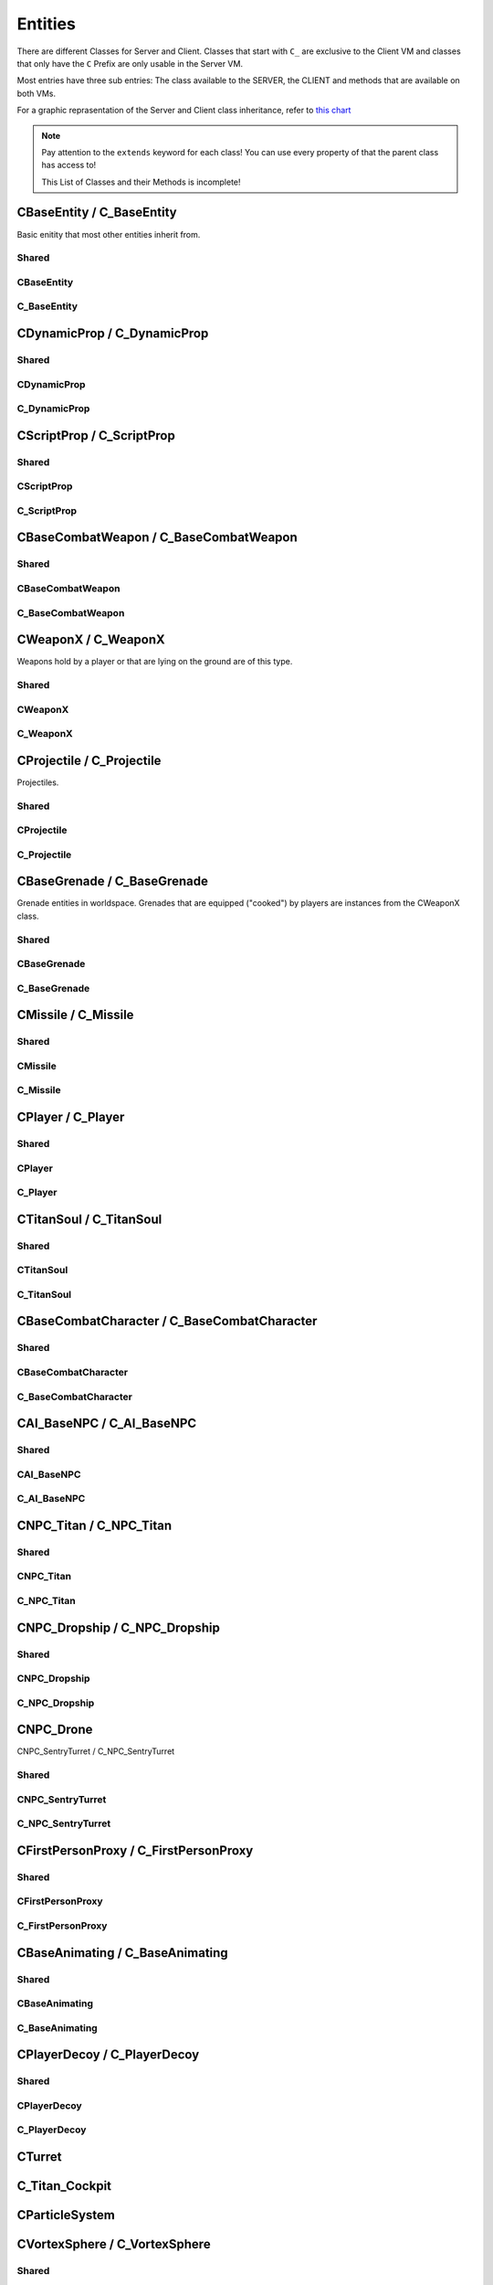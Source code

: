 Entities
========

There are different Classes for Server and Client. Classes that start with ``C_`` are exclusive to the Client VM and classes that only have the ``C`` Prefix are only usable in the Server VM.

Most entries have three sub entries: The class available to the SERVER, the CLIENT and methods that are available on both VMs.

For a graphic reprasentation of the Server and Client class inheritance, refer to `this chart <http://salzgrube.club/class_graph_dynamic.html>`_

.. note::

	Pay attention to the ``extends`` keyword for each class! You can use every property of that the parent class has access to!

	This List of Classes and their Methods is incomplete!


CBaseEntity / C_BaseEntity
--------------------------

Basic enitity that most other entities inherit from.

Shared
^^^^^^

.. cpp:class:: CBaseEntity / C_BaseEntity

	.. cpp:function:: void Hide()

	.. cpp:function:: void Destroy()

	.. cpp:function:: void Signal( string signal )

	.. cpp:function:: vector GetOrigin()

	.. cpp:function:: entity GetBossPlayer()

	.. cpp:function:: string GetClassName()

	.. cpp:function:: bool IsNPC()

	.. cpp:function:: bool IsTitan()

	.. cpp:function:: bool IsHuman()

	.. cpp:function:: bool IsPhaseShifted()

	.. cpp:function:: bool IsPlayer()

	.. cpp:function:: bool IsProjectile()

	.. cpp:function:: asset GetModelName()

	.. cpp:function:: void SetParent( entity parent, ..., string type = "" )

	.. cpp:function:: void SetValueForEffectNameKey( asset effect )

	.. cpp:function:: table CreateTableFromModelKeyValues()

	.. cpp:function:: void EndSignal( string signal )

	.. cpp:function:: int GetArmorType()

	.. cpp:function:: int GetMaxHealth()

	.. cpp:function:: bool HasGibModel()

	.. cpp:function:: bool HasKey( string key )

	.. cpp:function:: bool IsMarkedForDeletion()

	.. cpp:function:: bool IsMechanical()

	.. cpp:function:: void SetOrigin( vector position )

	.. cpp:function:: string GetTargetName()

	.. cpp:function:: int GetTeam()

	.. cpp:function:: vector GetAngles()

	.. cpp:function:: vector EyePosition()

	.. cpp:function:: var GetValueForKey( string key )

	.. cpp:function:: void WaitSignal( string signal )

	.. cpp:function:: vector GetVelocity()

	.. cpp:function:: void Kill_Deprecated_UseDestroyInstead()

		You should use Destroy instead. Both function do exactly the same.

	.. cpp:function:: vector GetBoundingMaxs()

	.. cpp:function:: vector GetBoundingMins()

	.. cpp:function:: vector SetAngles( vector angle)

	.. cpp:function:: void ClearParent( entity parent )

	.. cpp:function:: void SetValueForModelKey( asset model )

	.. cpp:function:: void Show()

	.. cpp:function:: bool IsInvulnerable()

	.. cpp:function:: entity GetParent()

	.. cpp:function:: vector GetWorldSpaceCenter()

	.. cpp:function:: int Highlight_GetCurrentContext()

	.. cpp:function:: float Highlight_GetCurrentInsideOpacity()

	.. cpp:function:: float Highlight_GetCurrentOutlineOpacity()

	.. cpp:function:: unknown Highlight_GetInheritHighlight()

	.. cpp:function:: int Highlight_GetInsideFunction( int contextID )

	.. cpp:function:: int Highlight_GetOutlineFunction( int contextID )

	.. cpp:function:: float Highlight_GetOutlineRadius()

	.. cpp:function:: unknown Highlight_GetParam( int contextID, int parameterNum )

	.. cpp:function:: int Highlight_GetState( int contextID )

	.. cpp:function:: void Highlight_HideInside( float duration )

	.. cpp:function:: void Highlight_HideOutline( float duration )

	.. cpp:function:: bool Highlight_IsAfterPostProcess( int contextID )

	.. cpp:function:: bool Highlight_IsEntityVisible( int contextID )

	.. cpp:function:: void Highlight_SetCurrentContext( int contextID )

	.. cpp:function:: void Highlight_SetFunctions( int contextID, int hightlightFillID, bool entityVisible, int colorMode, float radius, int highlightID, bool afterPostProcess)

	.. cpp:function:: void Highlight_SetParam( int contextID, int parameterID, vector highlightColor )

	.. cpp:function:: void Highlight_ShowInside( float duration )

	.. cpp:function:: void Highlight_ShowOutline( float duration )

	.. cpp:function:: int GetEntIndex()

	.. cpp:function:: entity GetOwner()

	.. cpp:function:: int GetShieldHealth()

	.. cpp:function:: int GetShieldHealthMax()

	.. cpp:function:: void SetScriptName( string name )

	.. cpp:function:: array<entity> GetLinkEntArray()

	.. cpp:function:: entity GetLinkEnt()

	.. cpp:function:: void Code_SetTeam( int team )

	.. cpp:function:: int GetHealth()

	.. cpp:function:: bool IsCloaked()

	.. cpp:function:: bool IsEntAlive()

	.. cpp:function:: bool IsValidInternal()

	.. cpp:function:: vector GetForwardVector()

	.. cpp:function:: vector GetRightVector()

	.. cpp:function:: vector GetUpVector()

	.. cpp:function:: void SetValueForKey( var key, var val )

	.. cpp:function:: entity constructor( unknown )

		Depends on the class.
		
		Returns a new instance of a class.
		
		You can invoke the constructor with brackets as well, for example like this: ``CBaseEntity()``

	.. cpp:function:: void SetDoDestroyCallback( bool doCallBack )

	.. cpp:function:: int GetLifeState()

	.. cpp:function:: void DisableDraw()

	.. cpp:function:: void EnableDraw()

	.. cpp:function:: void SetCanCloak( bool canCloak )

	.. cpp:function:: bool GetCritsPrevented()

	.. cpp:function:: bool IsHologram()

	.. cpp:function:: bool IsOnGround()

	.. cpp:function:: void SetModel( asset model )

	.. cpp:function:: void MarkAsNonMovingAttachment()

	.. cpp:function:: string GetScriptName()

	.. cpp:function:: vector EyeAngles()

	.. cpp:function:: bool IsBreakableGlass()

	.. cpp:function:: bool IsWorld()

	.. cpp:function:: void DispatchImpactEffects( entity ent, vector startPos, vector endPos, vector hitNormal, enitity prop, int propIndex, int damageType, int impactIndex, entity orig, int impactEffectFlags )

	.. cpp:function:: void IsPlayerDecoy()

	.. cpp:function:: void SetPassThroughDirection( float dir )

	.. cpp:function:: void SetPassThroughThickness( float thickness )

	.. cpp:function:: void SetTakeDamageType( int takeDamageType )

		``DAMAGE_NO``, ``DAMAGE_YES``, ``DAMAGE_EVENTS_ONLY``

	.. cpp:function:: void SetVelocity( vector vel )

	.. cpp:function:: void EnableRenderAlways()

	.. cpp:function:: entity GetParentAttachment()

	.. cpp:function:: void SetFadeDistance( int distance )

	.. cpp:function:: void Highlight_SetInheritHighlight( bool set )

	.. cpp:function:: void DisableRenderAlways()

	.. cpp:function:: void SetLocalOrigin( vector origin )

	.. cpp:function:: bool HasPusherRootParent()

	.. cpp:function:: void StopPhysics()

	.. cpp:function:: void SetPreventCrits( bool prevent )

	.. cpp:function:: void HighlightDisableForTeam( int team )

	.. cpp:function:: void HighlightEnableForTeam( int team )

	.. cpp:function:: void HighlightSetTeamBitField( int bitField )

	.. cpp:function:: void SetLocalAngles( vector angles )

	.. cpp:function:: void SetParentWithHitbox( entity parent, int hitGroup, bool unknown )

	.. cpp:function:: void RenderWithViewModels( bool renderWith )

	.. cpp:function:: void SetValueForTextureKey( asset texture )

	.. cpp:function:: asset GetValueForModelKey()

	.. cpp:function:: vector GetLocalAngles()

	.. cpp:function:: entity GetLinkParent()

	.. cpp:function:: bool GetNoTarget()

	.. cpp:function:: void SetForceVisibleInPhaseShift( bool visible )

	.. cpp:function:: table GetScriptScope()

CBaseEntity
^^^^^^^^^^^

.. cpp:class:: CBaseEntity

	.. cpp:function:: int SetHealth( int health )

	.. cpp:function:: int SetMaxHealth( int health )

	.. cpp:function:: void SetOwner( entity owner )

	.. cpp:function:: entity GetSpawner()

	.. cpp:function:: void Die()

	.. cpp:function:: bool NotSolid()

	.. cpp:function:: void MoveTo( vector pos, float moveTime, int unknown1, int unknown2 )

	.. cpp:function:: void RotateTo( vector pos, float moveTime, int unknown1, int unknown2 )

	.. cpp:function:: void ClearInvulnerable()

	.. cpp:function:: void SetInvulnerable()

	.. cpp:function:: void SetNextThinkNow()

	.. cpp:function:: void SetNoTarget( bool noTarget )

	.. cpp:function:: void SetNoTargetSmartAmmo( bool noTarget )

	.. cpp:function:: void Minimap_SetClampToEdge( bool clamp )

	.. cpp:function:: void Minimap_SetCustomState( int state )

	.. cpp:function:: void Minimap_SetZOrder( int order )

	.. cpp:function:: void Minimap_SetAlignUpright( bool align )

	.. cpp:function:: void Minimap_SetObjectScale( float scale )

	.. cpp:function:: void SetShieldHealth( int )

	.. cpp:function:: void SetShieldHealthMax( int )

	.. cpp:function:: int GetEncodedEHandle()

	.. cpp:function:: void SetUsable( bool usable )

	.. cpp:function:: void SetUsableRadius( float distance )

	.. cpp:function:: void Solid()

	.. cpp:function:: void Fire( string unknown, string unknown1 = "", int duration )

	.. cpp:function:: void SetUsableByGroup( string group )

	.. cpp:function:: void DisableHibernation()

	.. cpp:function:: void SetSize( float width, float height )

	.. cpp:function:: void SetCloakFlicker( float intensity, float duration )

	.. cpp:function:: void TakeDamage( int damageAmount, entity attacker_1, entity attacker_2, table { int scriptType, int damageType, int damageSourceId, vector origin, vector force } )

	.. cpp:function:: vector GetCenter()

	.. cpp:function:: void TraceAttackToTriggers( int damageAmount, entity attacker_1, entity attacker_2, table { int scriptType, int damageType, int damageSourceId, vector force }, vector startPos, vector endPos, vector direction )

	.. cpp:function:: void SetBlocksRadiusDamage( bool blocks )

	.. cpp:function:: void SetDamageNotifications( bool getNotifs )

	.. cpp:function:: entity NextMovePeer()

	.. cpp:function:: void SetNameVisibleToEnemy( bool visible )

	.. cpp:function:: void SetNameVisibleToFriendly( bool visible )

	.. cpp:function:: void SetNameVisibleToOwner( bool visible )

	.. cpp:function:: entity FirstMoveChild()

	.. cpp:function:: entity GetRootMoveParent()

	.. cpp:function:: void RemoveFromSpatialPartition()

	.. cpp:function:: void SetUsePrompts( string pc_prompt, string console_prompt)

	.. cpp:function:: void SetAngularVelocity( float x, float y, float z )

	.. cpp:function:: void MakeInvisible()

	.. cpp:function:: void MakeVisible()

	.. cpp:function:: entity GetGroundEntity()

	.. cpp:function:: vector GetGroundRelativePos()

	.. cpp:function:: int GetPhysicsSolidMask()

	.. cpp:function:: void SetBossPlayer( entity boss )

	.. cpp:function:: void EnableAttackableByAI( int ai_priority_no_threat, int unknown, int ai_ap_flag )

	.. cpp:function:: void SetDeathNotifications( bool notifs )

	.. cpp:function:: void SetTitle( string title )

	.. cpp:function:: void LinkToEnt( entity ent )

	.. cpp:function:: void SetAbsAngles( vector angles )

	.. cpp:function:: void SetAbsOrigin( void origin )

	.. cpp:function:: void UnsetUsable()

	.. cpp:function:: void Minimap_AlwaysShow( int team, entity ent )

	.. cpp:function:: void RoundOriginAndAnglesToNearestNetworkValue()

	.. cpp:function:: void ConnectOutput( string event, void functionref( entity self, entity activator, entity caller, var value ) )

	.. cpp:function:: void ClearBossPlayer()

	.. cpp:function:: void SetUsableValue( int val )

	.. cpp:function:: void Minimap_DisplayDefault( int team, entity ent )

	.. cpp:function:: void FireNow( string s )

		``s`` is either ``"Enable"`` or ``Disable``

C_BaseEntity
^^^^^^^^^^^^

.. cpp:class:: C_BaseEntity

	.. cpp:function:: string GetSignifierName()

	.. cpp:function:: string GetBossPlayerName()

	.. cpp:function:: void ForceShadowVisible( bool visible )

	.. cpp:function:: void clKill()

	.. cpp:function:: float Highlight_GetNearFadeDist()

	.. cpp:function:: void Highlight_ResetFlags()

	.. cpp:function:: void Highlight_SetFadeInTime( float time )

	.. cpp:function:: void Highlight_SetFadeOutTime( float time )

	.. cpp:function:: void Highlight_SetFarFadeDist( float dist )

	.. cpp:function:: void Highlight_SetFlag( int highlightFlag, bool enable )

	.. cpp:function:: void Highlight_SetLifeTime( float time )

	.. cpp:function:: void Highlight_SetNearFadeDist( float dist )

	.. cpp:function:: void Highlight_SetVisibilityType( int type )

	.. cpp:function:: void Highlight_StartOn()

		Starts the highlight

	.. cpp:function:: void DisableRenderWithViewModelsNoZoom()

	.. cpp:function:: void EnableRenderWithCockpit()

	.. cpp:function:: void EnableRenderWithHud()

	.. cpp:function:: void SetAttachOffsetAngles( vector angles )

	.. cpp:function:: void SetAttachOffsetOrigin( vector origin )

	.. cpp:function:: void SetVisibleForLocalPlayer( int visible )

	.. cpp:function:: void InitHudElem( var key )

	.. cpp:function:: string GetTitleForUI()

	.. cpp:function:: float GetCloakFadeFactor()

	.. cpp:function:: int Dev_GetEncodedEHandle()

	.. cpp:function:: int Minimap_GetCustomState()

	.. cpp:function:: int Minimap_GetZOrder()

	.. cpp:function:: void DoDeathCallback( bool doCallback )

	.. cpp:function:: void EnableHealthChangedCallback()

	.. cpp:function:: void HideHUD()

	.. cpp:function:: void ShowHUD()

	.. cpp:function:: bool IsHUDVisible()

CDynamicProp / C_DynamicProp
----------------------------

Shared
^^^^^^

.. cpp:class:: CDynamicProp / C_DynamicProp : extends CBaseAnimating / C_BaseAnimating

CDynamicProp
^^^^^^^^^^^^

.. cpp:class:: CDynamicProp : extends CBaseAnimating

	.. cpp:function:: void SetFullBodygroup( int group )

C_DynamicProp
^^^^^^^^^^^^^

.. cpp:class:: C_DynamicProp : extends C_BaseAnimating

CScriptProp / C_ScriptProp
-----------

Shared
^^^^^^

.. cpp:class:: CScriptProp / C_ScriptProp : extends CDynamicProp / C_DynamicProp

	.. cpp:function:: unknown SetSmartAmmoLockType( unknown )

	.. cpp:function:: unknown GetScriptPropFlags( unknown )

CScriptProp
^^^^^^^^^^^

.. cpp:class:: CScriptProp : extends CDynamicProp

	.. cpp:function:: unknown SetFootstepType( unknown )

	.. cpp:function:: unknown SetArmorType( unknown )

	.. cpp:function:: unknown SetScriptPropFlags( unknown )


C_ScriptProp
^^^^^^^^^^^^

CBaseCombatWeapon / C_BaseCombatWeapon
--------------------------------------

Shared
^^^^^^

.. cpp:class:: CBaseCombatWeapon / C_BaseCombatWeapon : extends CBaseAnimating / C_BaseAnimating

	.. cpp:function:: string GetWeaponDescription()

CBaseCombatWeapon
^^^^^^^^^^^^^^^^^

.. cpp:class:: CBaseCombatWeapon : extends CBaseAnimating

C_BaseCombatWeapon
^^^^^^^^^^^^^^^^^^

.. cpp:function:: C_BaseCombatWeapon : extends C_BaseAnimating

CWeaponX / C_WeaponX
--------------------

Weapons hold by a player or that are lying on the ground are of this type.

Shared
^^^^^^

.. cpp:class:: CWeaponX / C_WeaponX : extends CBaseCombatWeapon / C_BaseCombatWeapon

	.. cpp:function:: entity GetWeaponOwner()

	.. cpp:function:: bool GetAllowHeadShots()

	.. cpp:function:: float GetMaxDamageFarDist()

	.. cpp:function:: bool GetWeaponSettingBool( int setting )

	.. cpp:function:: float GetWeaponSettingFloat( int setting )

	.. cpp:function:: int GetWeaponSettingInt( int setting )

	.. cpp:function:: vector GetAttackDirection()

	.. cpp:function:: vector GetAttackPosition()

	.. cpp:function:: int GetWeaponPrimaryAmmoCount()

	.. cpp:function:: int GetWeaponPrimaryClipCount()

	.. cpp:function:: int GetWeaponPrimaryClipCountMax()

	.. cpp:function:: bool IsChargeWeapon()

	.. cpp:function:: void SetNextAttackAllowedTime( float time )

		You need to set a game time as time.

	.. cpp:function:: void SetWeaponChargeFractionForced( float frac )

	.. cpp:function:: void SetWeaponPrimaryClipCount( int )

	.. cpp:function:: string GetWeaponClassName()

	.. cpp:function:: var GetWeaponInfoFileKeyField( string key )

	.. cpp:function:: float GetCoreDuration()

	.. cpp:function:: int GetWeaponType()

	.. cpp:function:: array<string> GetMods()

	.. cpp:function:: bool IsWeaponOffhand()

	.. cpp:function:: float GetWeaponChargeFraction()

	.. cpp:function:: float GetWeaponChargeTime()

	.. cpp:function:: bool HasMod( string mod )

	.. cpp:function:: int GetWeaponCurrentEnergyCost()

	.. cpp:function:: bool GetMeleeCanHitHumanSized()

	.. cpp:function:: bool GetMeleeCanHitTitans()

	.. cpp:function:: void DoMeleeHitConfirmation( float severityScale )

	.. cpp:function:: void EmitWeaponNpcSound_DontUpdateLastFiredTime( int volume, float time )

	.. cpp:function:: int GetDamageAmountForArmorType( int armor )

	.. cpp:function:: float GetMeleeAttackRange()

	.. cpp:function:: float GetMeleeLungeTargetRange()

	.. cpp:function:: void SetMods( array<string> mods )

	.. cpp:function:: void EmitWeaponNpcSound( int volume, float duration )

	.. cpp:function:: int GetWeaponDamageFlags()

	.. cpp:function:: bool SmartAmmo_IsEnabled( unknown )

	.. cpp:function:: int SmartAmmo_GetNumTrackersOnEntity( entity target )

	.. cpp:function:: array<entity> SmartAmmo_GetTrackedEntities()

	.. cpp:function:: bool SmartAmmo_IsVisibleTarget( entity trackedEnt )

	.. cpp:function:: string GetWeaponClass()

	.. cpp:function:: void SetWeaponSkin( int skin )

	.. cpp:function:: entity FireWeaponGrenade( vector attackPos, vector throwVelocity, vector angularVelocity, float fuseTime, int contactDamageType, int explosionDamageType, bool isPredicted, bool isLagCompensated, bool bounce? )

	.. cpp:function:: int GetScriptFlags0()

	.. cpp:function:: bool ShouldPredictProjectiles()

	.. cpp:function:: float GetScriptTime0()

	.. cpp:function:: void SetScriptTime0( float gameTime )

		``gameTime`` needs to be game time. The current game time can be retrieved with ``Time()``

	.. cpp:function:: bool IsReloading()

	.. cpp:function:: void SetForcedADS()

	.. cpp:function:: void EmitWeaponSound_1p3p(string sound1P, string sound3P)

	.. cpp:function:: int GetChargeAnimIndex()

	.. cpp:function:: void PlayWeaponEffectNoCull(asset effect1P, asset effect3P, string tagName)

	.. cpp:function:: void RegenerateAmmoReset()

	.. cpp:function:: void SetChargeAnimIndex( int index )

	.. cpp:function:: void SetWeaponPrimaryAmmoCount( int count )

	.. cpp:function:: void StopWeaponEffect(asset effect1P, asset effect3P)

	.. cpp:function:: void ClearForcedADS()

	.. cpp:function:: int GetReloadMilestoneIndex()

		Reload progress. Reloading continues from there.

	.. cpp:function:: int GetAmmoPerShot()

	.. cpp:function:: bool IsBurstFireInProgress()

	.. cpp:function:: void PlayWeaponEffect(asset effect1P, asset effect3P, string tagName)

	.. cpp:function:: void StopWeaponSound(string sound)

	.. cpp:function:: float GetSustainedDischargeDuration()

	.. cpp:function:: void SetSustainedDischargeFractionForced(float frac)

	.. cpp:function:: entity FireWeaponMissile(vector origin, vector dir, float missileSpeed, int contactDamageType, int explosionDamageType, bool doPopup, bool predict)

	.. cpp:function:: int GetBurstFireShotsPending()

	.. cpp:function:: bool AllowUse()

	.. cpp:function:: void RemoveMod( string mod )

	.. cpp:function:: array<table> SmartAmmo_GetTargets()

	.. cpp:function:: void SmartAmmo_TrackEntity(entity hitEnt, LMG_SMART_AMMO_TRACKER_TIME)

	.. cpp:function:: void EmitWeaponSound( string sound )

	.. cpp:function:: float GetWeaponChargeLevel()

	.. cpp:function:: void SetWeaponBurstFireCount(int amount)

	.. cpp:function:: int GetCurrentAltFireIndex()

	.. cpp:function:: void ForceRelease()

	.. cpp:function:: float SetWeaponChargeFraction()

	.. cpp:function:: int GetProjectilesPerShot()

	.. cpp:function:: entity FireWeaponBolt(vector origin, vector dir, float projectileSpeed, int contactDamageType, int explosionDamageType, bool predict, int index)

	.. cpp:function:: bool IsWeaponInAds()

	.. cpp:function:: void ResetWeaponToDefaultEnergyCost()

	.. cpp:function:: void SetWeaponEnergyCost( int cost )

	.. cpp:function::  entity FireWeaponBullet( vector origin, vector dir, int numBullets, damageType )

	.. cpp:function:: bool IsWeaponAdsButtonPressed()

	.. cpp:function:: float GetWeaponChargeLevelMax()

	.. cpp:function:: bool IsReadyToFire()

	.. cpp:function:: void SetAttackKickRollScale(float scale)

	.. cpp:function:: int GetShotCount()

	.. cpp:function:: void AddMod( string mod )

	.. cpp:function:: void FireWeaponBullet_Special(vector origin, vector direction, int numShots, int damageType, bool noAntilag, bool noSpread, bool onlyDamageEntitiesOnce, bool unknownPurpose, bool noTracers, bool activeShot, bool doTraceBrushOnly)

	.. cpp:function:: string GetWeaponSettingString( string setting )

	.. cpp:function:: void SmartAmmo_UntrackEntity(entity target)

	.. cpp:function:: string GetSmartAmmoWeaponType()

		Check if weaponType is valid: ``Assert( weaponType in VALID_WEAPON_TYPES )``

	.. cpp:function:: int GetWeaponBurstFireCount()

	.. cpp:function:: void SmartAmmo_Clear( bool unknown_purpose1, bool clearPartialLocks )

	.. cpp:function:: vector SmartAmmo_GetFirePosition(entity target, int burstIndex)

	.. cpp:function:: array<entity> SmartAmmo_GetStoredTargets()

	.. cpp:function:: void SmartAmmo_StoreTargets()

	.. cpp:function:: bool IsSustainedDischargeWeapon()

	.. cpp:function:: int GetDamageSourceID()

	.. cpp:function:: float GetGrenadeFuseTime()

		Note that fuse time of 0 means the grenade won't explode on its own, instead it depends on OnProjectileCollision() functions to be defined and explode there.

	.. cpp:function:: void SetWeaponPrimaryClipCountAbsolute(int clipsize)

	.. cpp:function:: entity GetWeaponUtilityEntity()

	.. cpp:function:: bool IsForceRelease()

	.. cpp:function:: bool IsWeaponRegenDraining()

	.. cpp:function:: void SetWeaponPrimaryClipCountNoRegenReset(int clipsize)

CWeaponX
^^^^^^^^

.. cpp:class:: CWeaponX : extends CBaseCombatWeapon

	.. cpp:function:: void SetWeaponUtilityEntity( entity ent )

	.. cpp:function:: void ForceDryfireEvent()

	.. cpp:function:: void PlayWeaponEffectOnOwner( asset effect, int bodypart )

	.. cpp:function:: void ForceReleaseFromServer()

		Will eventually result in ``Grenade_OnWeaponToss_()`` or equivalent function

	.. cpp:function:: bool IsForceReleaseFromServer()

C_WeaponX
^^^^^^^^^

.. cpp:class:: C_WeaponX : extends C_BaseCombatWeapon

	.. cpp:function:: void PlayWeaponEffectReturnViewEffectHandle( asset fpEffect, asset unknown_purpose, string tag )

	.. cpp:function:: void SetViewmodelAmmoModelIndex( int index )

		``index`` may be the number of rounds in the clip etc.

CProjectile / C_Projectile
--------------------------

Projectiles.

Shared
^^^^^^

.. cpp:class:: CProjectile / C_Projectile : extends CDynamicProp / C_DynamicProp

	.. cpp:function:: bool GetProjectileWeaponSettingBool( string setting )

	.. cpp:function:: float GetProjectileWeaponSettingFloat( string setting )

	.. cpp:function:: int GetProjectileWeaponSettingInt( string setting )

	.. cpp:function:: string ProjectileGetWeaponClassName()

	.. cpp:function:: void SetImpactEffectTable( string fxTableHandle )

	.. cpp:function:: array<string> ProjectileGetMods()

	.. cpp:function:: void SetProjectilTrailEffectIndex( int index )

	.. cpp:function:: void SetProjectileLifetime( float lifetime )

	.. cpp:function:: string ProjectileGetWeaponInfoFileKeyField( string key )

	.. cpp:function:: void SetReducedEffects()

	.. cpp:function:: asset GetProjectileWeaponSettingAsset( string setting )

	.. cpp:function:: void SetVortexRefired( bool refired )

		Tells the code that the projectile was refired from the vortex so that it uses "projectile_vortex_vscript"

	.. cpp:function:: float GetProjectileCreationTime()

	.. cpp:function:: asset ProjectileGetWeaponInfoFileKeyFieldAsset( string key )

CProjectile
^^^^^^^^^^^

.. cpp:class:: CProjectile : extends CDynamicProp

	.. cpp:function:: int ProjectileGetDamageSourceID()

	.. cpp:function:: void ProjectileSetDamageSourceID( int id )

	.. cpp:function:: void SetWeaponClassName( string name )

	.. cpp:function:: void SetProjectileImpactDamageOverride( int flag )

C_Projectile
^^^^^^^^^^^^

.. cpp:class:: C_Projectile : extends C_DynamicProp

CBaseGrenade / C_BaseGrenade
----------------------------

Grenade entities in worldspace. Grenades that are equipped ("cooked") by players are instances from the CWeaponX class.

Shared
^^^^^^

.. cpp:class:: CBaseGrenade / C_BaseGrenade : extends CProjectile / C_Projectile

	.. cpp:function:: float GetDamageRadius()

	.. cpp:function:: float GetExplosionRadius()

	.. cpp:function:: void GrenadeExplode( vector normal )

	.. cpp:function:: entity GetThrower()

	.. cpp:function:: bool GrenadeHasIgnited()

	.. cpp:function:: void GrenadeIgnite()

	.. cpp:function:: void SetDoesExplode( bool explodes )

	.. cpp:function:: void InitMagnetic( float force, string attractKey )

	.. cpp:function:: void ExplodeForCollisionCallback( vector normal )

	.. cpp:function:: void MarkAsAttached()

CBaseGrenade
^^^^^^^^^^^^

.. cpp:class:: CBaseGrenade : extends CProjectile

	.. cpp:function:: void SetGrenadeTimer( float fuseTime )

	.. cpp:function:: void SetGrenadeIgnitionDuration( float fuseTime )

C_BaseGrenade
^^^^^^^^^^^^^

.. cpp:class:: C_BaseGrenade : extends C_Projectile

CMissile / C_Missile
--------------------

Shared
^^^^^^

.. cpp:class:: CMissile / C_Missile : extends CProjectile / C_Projectile

	.. cpp:function:: void MissileExplode()

	.. cpp:function:: void InitMissileForRandomDriftFromWeaponSettings( vector pos, vector dir )

	.. cpp:function:: void SetHomingSpeeds( int speed, int speed_for_dodging_player )

	.. cpp:function:: void SetMissileTarget( enity target, vector offset )

	.. cpp:function:: void SetMissileTargetPosition( vector pos )

	.. cpp:function:: void InitMissileSpiral( vector pos, vector dir, int missileNumber, bool slowAndExpand, bool consistentSpacing )

		If both ``slowAndExpand`` and ``consistentSpacing`` are true, rockets fly faster instead of normal ``slowAndExpand`` behavior.

	.. cpp:function:: void SetSpeed( float speed )

	.. cpp:function:: entity GetMissileTarget()

	.. cpp:function:: void InitMissileExpandContract( vector outward, vector inward, float launchOutTime, float launchInLerpTime, float launchInTime, float launchStraightLerpTime, vector missileEndPos, bool applyRandSpread )

	.. cpp:function:: void InitMissileForRandomDrift( vector pos, vector dir )

CMissile
^^^^^^^^

.. cpp:class:: CMissile : extends CProjectile

C_Missile
^^^^^^^^^

.. cpp:class:: C_Missile : extends C_Projectile



CPlayer / C_Player
------------------

Shared
^^^^^^

.. cpp:class:: CPlayer / C_Player : extends CBaseCombatCharacter / C_BaseCombatCharacter

	.. cpp:function:: int GetGen()

	.. cpp:function:: entity GetFirstPersonProxy()

	.. cpp:function:: string GetPlayerClass()

	.. cpp:function:: void Lunge_ClearTarget()

	.. cpp:function:: bool Lunge_IsActive()

	.. cpp:function:: bool GetForcedDialogueOnly()

	.. cpp:function:: float GetLastPingTime()

	.. cpp:function:: int GetNumPingsAvailable()

	.. cpp:function:: int GetPingGroupAccumulator()

	.. cpp:function:: float GetPingGroupStartTime()

	.. cpp:function:: void SetLastPingTime( float time) 

	.. cpp:function:: void SetNumPingsAvailable( int num )

	.. cpp:function:: void SetNumPingsUsed( int num )

	.. cpp:function:: void SetPingGroupAccumulator( int acc )

	.. cpp:function:: void SetPingGroupStartTime( float gametime )

	.. cpp:function:: string GetPlayerName()

	.. cpp:function:: int GetPlayerGameStat( int PGS )

		returns the score of the player in the provided category. some categories are: PGS_KILLS, PGS_DEATHS, PGS_SCORE etc.

	.. cpp:function:: entity GetPetTitan()

	.. cpp:function:: bool GetTitanDisembarkEnabled()

	.. cpp:function:: bool GetTitanEmbarkEnabled()

	.. cpp:function:: bool IsBot()

	.. cpp:function:: void SetTitanDisembarkEnabled( bool enabled )

	.. cpp:function:: void SetTitanEmbarkEnabled( bool enabled )

	.. cpp:function:: string GetPlayerSettings()

	.. cpp:function:: int GetActiveBurnCardIndex()

		Selected burn card

	.. cpp:function:: int Code_GetActiveBurnCardIndex()

		Use ``GetActiveBurnCardIndex`` instead

	.. cpp:function:: string GetPlayerSettingsField( string field )

	.. cpp:function:: int GetCinematicEventFlags()

	.. cpp:function:: entity GetObserverTarget()

	.. cpp:function:: vector GetViewRight()

	.. cpp:function:: vector GetViewVector()

	.. cpp:function:: vector GetViewForward()

	.. cpp:function:: vector GetViewUp()

	.. cpp:function:: int GetPersistentVarAsInt( string key )

	.. cpp:function:: entity GetViewModelEntity()

	.. cpp:function:: int GetOutOfBoundsDeadTime()

	.. cpp:function:: int GetLevel()

	.. cpp:function:: entity GetTitanSoulBeingRodeoed()

	.. cpp:function:: int GetXP()

	.. cpp:function:: vector CameraAngles()

	.. cpp:function:: float GetObjectiveEndTime()

	.. cpp:function:: entity GetObjectiveEntity()

	.. cpp:function:: int GetObjectiveIndex()

	.. cpp:function:: enitity GetPredictedFirstPersonProxy()

	.. cpp:function:: int GetPetTitanMode()

	.. cpp:function:: bool IsWallHanging()

	.. cpp:function:: float GetNextTitanRespawnAvailable()

	.. cpp:function:: var GetPersistentVar( string key )

	.. cpp:function:: bool HasBadReputation()

	.. cpp:function:: int GetObserverMode()

	.. cpp:function:: float GetPlayerModHealth()

	.. cpp:function:: bool IsInputCommandHeld( int flag )

	.. cpp:function:: int GetPlayerNetInt( string state )

	.. cpp:function:: float GetPlayerNetFloat( string state )

	.. cpp:function:: entity GetHardpointEntity()

	.. cpp:function:: bool GetPlayerNetBool( string key )

	.. cpp:function:: bool IsCrouched()

	.. cpp:function:: void IsTraversing()

	.. cpp:function:: void IsWallRunning()

	.. cpp:function:: vector Lunge_GetStartPositionOffset()

	.. cpp:function:: void Lunge_SetTargetEntity( entity target, bool unknown_purpose )

	.. cpp:function:: int PlayerMelee_GetState()

	.. cpp:function:: bool PlayerMelee_IsAttackActive()

	.. cpp:function:: void PlayerMelee_SetState( int state )

	.. cpp:function:: void Lunge_EnableFlying()

	.. cpp:function:: vector Lunge_GetEndPositionOffset()

	.. cpp:function:: bool Lunge_IsGroundExecute()

	.. cpp:function:: bool Lunge_IsLungingToEntity()

	.. cpp:function:: void Lunge_LockPitch( bool lock )

	.. cpp:function:: void Lunge_SetEndPositionOffset( vector offset )

	.. cpp:function:: void Lunge_SetTargetPosition( vector pos )

	.. cpp:function:: void PlayerMelee_EndAttack()

	.. cpp:function:: entity PlayerMelee_GetAttackHitEntity()

	.. cpp:function:: void PlayerMelee_SetAttackHitEntity( entity ent )

	.. cpp:function:: void PlayerMelee_SetAttackRecoveryShouldBeQuick( bool beQuick )

	.. cpp:function:: void PlayerMelee_StartAttack( int attackState )

	.. cpp:function:: void SetSelectedOffhandToMelee()

	.. cpp:function:: void Weapon_StartCustomActivity( string animation, bool unknown_purpose )

	.. cpp:function:: float GetPlayerNetTime( string key )

	.. cpp:function:: vector CameraPosition()

	.. cpp:function:: entity GetPlayerNetEnt( string key )

	.. cpp:function:: bool IsStanding()

	.. cpp:function:: bool HasPassive( int passive )

	.. cpp:function:: void Lunge_SetSmoothTime( float time )

	.. cpp:function:: float SmartAmmo_GetHighestLockOnMeFraction()

	.. cpp:function:: array<entity> SmartAmmo_GetHighestLocksOnMeEntities()

	.. cpp:function:: float SmartAmmo_GetPreviousHighestLockOnMeFraction()

	.. cpp:function:: void Grapple( vector direction )

	.. cpp:function:: bool MayGrapple()

	.. cpp:function:: int GetSuitGrapplePower()

	.. cpp:function:: bool IsZiplining()

	.. cpp:function:: array<string> GetPlayerSettingsMods()

	.. cpp:function:: void ClearMeleeDisabled()

	.. cpp:function:: void SetMeleeDisabled()

	.. cpp:function:: void RumbleEffect( int x, int y, int z )

	.. cpp:function:: float GetInputAxisForward()

		Y Axis

	.. cpp:function:: float GetInputAxisRight()

		X Axis

	.. cpp:function:: int GetDodgePower()

	.. cpp:function:: void HolsterWeapon()

	.. cpp:function:: void DeployWeapon()

		May not work with ``DeployAndEnableWeapons()`` and ``HolsterAndDisableWeapons()``

	.. cpp:function:: float GetZoomFrac()

	.. cpp:function:: entity GetRemoteTurret()


CPlayer
^^^^^^^

.. cpp:class:: CPlayer : extends CBaseCombatCharacter

	.. cpp:function:: void CockpitStartDisembark()

	.. cpp:function:: void NotifyDidDamage( entity damagedEnt, int hitbox, vector damagePosition, int customDamageType, float damage, int damageFlags, int hitGroup, enitity weapon, float distanceFromAttackOrigin )

	.. cpp:function:: void Server_SetDodgePower( float dodgePower )

	.. cpp:function:: void SetDodgePowerDelayScale( float delay )

	.. cpp:function:: void SetPowerRegenRateScale( float scale )

	.. cpp:function:: void SetPersistentVar( string key, var val )

	.. cpp:function:: void ForceStand()

	.. cpp:function:: void SetPlayerNetBool( string key, bool val )

	.. cpp:function:: void UnforceStand()

	.. cpp:function:: void Anim_StopGesture( int gesture )

	.. cpp:function:: void PlayerCone_Disable()

	.. cpp:function:: void PlayerCone_FromAnim()

	.. cpp:function:: void PlayerCone_SetLerpTime( float time )

	.. cpp:function:: void PlayerCone_SetMaxPitch( int maxPitch )

	.. cpp:function:: void PlayerCone_SetMaxYaw( int maxYaw )

	.. cpp:function:: void PlayerCone_SetMinPitch( int min )

	.. cpp:function:: void PlayerCone_SetMinYaw( int min )

	.. cpp:function:: entity CreateAnimatedPlayerDecoy( string decoyType )

		Decoy Types: ``pt_mp_execution_attacker_hologram_01``, ``pt_mp_execution_attacker_hologram_02``, ``pt_mp_execution_attacker_hologram_03``

	.. cpp:function:: void StopObserverMode()

	.. cpp:function:: void CockpitStartEject()

	.. cpp:function:: void FreezeControlsOnServer()

	.. cpp:function:: void UnfreezeControlsOnServer()

	.. cpp:function:: void CockpitStartBoot()

	.. cpp:function:: void SetStaggering()

	.. cpp:function:: void ForceCrouch()

	.. cpp:function:: void UnforceCrouch()

	.. cpp:function:: bool IsNoclipping()

	.. cpp:function:: void SetCinematicEventFlags( int flag )

	.. cpp:function:: void SetSyncedEntity( entity synced )

	.. cpp:function:: void SnapEyeAngles( vector angles )

	.. cpp:function:: void SnapFeetToEyes()

	.. cpp:function:: void TouchGround()

		Allows the player to double jump again.

	.. cpp:function:: void ViewOffsetEntity_Clear()

	.. cpp:function:: entity CreatePlayerDecoy( float stickPercentToRun )

	.. cpp:function:: void SetPlayerSettingsWithMods( string settings, array<string> newMods )

	.. cpp:function:: void Server_TurnOffhandWeaponsDisabledOff()

	.. cpp:function:: void Server_TurnOffhandWeaponsDisabledOn()

	.. cpp:function:: void SetPlayerNetInt( string key, int val )

	.. cpp:function:: void Anim_PlayGesture( string anim3p, float unknown_purpose, float unknown_purpose1, float unknown_purpose2 )

	.. cpp:function:: void Server_TurnDodgeDisabledOff()

	.. cpp:function:: void Server_TurnDodgeDisabledOn()

	.. cpp:function:: void SetGroundFrictionScale( int scale )

	.. cpp:function:: void PlayerCone_SetSpecific( vector viewAngles )

	.. cpp:function:: void SetSuitGrapplePower( float power )

	.. cpp:function:: void GiveExtraWeaponMod( string mod )

C_Player
^^^^^^^^

.. cpp:class:: C_Player : extends C_BaseCombatCharacter

	.. cpp:function:: void ClientCommand( string command )

	.. cpp:function:: entity GetCockpit()

	.. cpp:function:: string GetBodyType()

	.. cpp:function:: float GetAdsFraction()

	.. cpp:function:: bool IsInThirdPersonReplay()

	.. cpp:function:: float GetHotDropImpactTime( entity titan = this.titan, string animation = HOTDROP_TURBO_ANIM )

		If called without paramets returns time for the player's titan drop.

	.. cpp:function:: string GetPlayerNameWithClanTag()

	.. cpp:function:: bool HasMic()

	.. cpp:function:: bool InPartyChat()

	.. cpp:function:: bool IsMuted()

	.. cpp:function:: bool IsPartyLeader()

	.. cpp:function:: bool IsTalking()

	.. cpp:function:: void CockpitJolt( vector joltDir, float severity )

	.. cpp:function:: void SetScriptMenuOff()

	.. cpp:function:: void SetScriptMenuOn()

	.. cpp:function:: EntityScreenSpaceBounds GetEntScreenSpaceBounds( entity ent, int padding )

	.. cpp:function:: void HideCrosshairNames()

	.. cpp:function:: void UnhideCrosshairNames()

	.. cpp:function:: void FreezeControlsOnClient()

	.. cpp:function:: void Rodeo_StartCameraSmoothing( float factor )

	.. cpp:function:: void Rodeo_StopCameraSmoothing( float factor )

	.. cpp:function:: void StartArcCannon()

	.. cpp:function:: void StopArcCannon()

CTitanSoul / C_TitanSoul
------------------------

Shared
^^^^^^

.. cpp:class:: CTitanSoul / C_TitanSoul : extends CBaseEntity / C_BaseEntity

	.. cpp:function:: entity GetTitan()

	.. cpp:function:: bool HasValidTitan()

	.. cpp:function:: bool IsDoomed()

	.. cpp:function:: float GetTitanSoulNetFloat( string key )

	.. cpp:function:: entity GetInvalidHealthBarEnt()

		Returns an instance of CNPC_Titan

	.. cpp:function:: int GetTitanSoulNetInt( string key )

	.. cpp:function:: float GetLastRodeoHitTime()

	.. cpp:function:: bool IsEjecting()

	.. cpp:function:: int GetStance()

	.. cpp:function:: int GetPlayerSettingsNum()

	.. cpp:function:: float GetCoreChargeExpireTime()

	.. cpp:function:: float GetCoreChargeStartTime()

	.. cpp:function:: float GetNextCoreChargeAvailable()

CTitanSoul
^^^^^^^^^^

.. cpp:class:: CTitanSoul : extends CBaseEntity

	.. cpp:function:: void SetEjecting( bool ejecting )

	.. cpp:function:: void SetPlayerSettingsNum( int enum )

	.. cpp:function:: void SetStance( int stance )

	.. cpp:function:: void SoulDestroy()

	.. cpp:function:: void SetCoreChargeExpireTime( float gametime )

	.. cpp:function:: void SetTitanSoulNetFloat( string key, float val )

	.. cpp:function:: void SetTitanSoulNetFloatOverTime( string key, float val, float time )

	.. cpp:function:: float GetCoreUseDuration()

	.. cpp:function:: void SetTitanSoulNetInt( string key, int val )

	.. cpp:function:: void SetLastRodeoHitTime( float gametime )

	.. cpp:function:: void SetCoreChargeStartTime( float gametime )

	.. cpp:function:: void SetCoreUseDuration( float duration )

	.. cpp:function:: void SetNextCoreChargeAvailable( float time )

C_TitanSoul
^^^^^^^^^^^

.. cpp:class:: C_TitanSoul : extends C_BaseEntity

CBaseCombatCharacter / C_BaseCombatCharacter
--------------------------------------------

Shared
^^^^^^

.. cpp:class:: CBaseCombatCharacter / C_BaseCombatCharacter : extends CBaseAnimating / C_BaseAnimating

	.. cpp:function:: entity GetTitanSoul()

	.. cpp:function:: void ContextAction_ClearBusy()

	.. cpp:function:: bool ContextAction_IsActive()

	.. cpp:function:: bool ContextAction_IsBusy()

	.. cpp:function:: void ContextAction_SetBusy()

	.. cpp:function:: vector Anim_GetStartForRefEntity_Old( string anim, vector reference, string optionalTag )

	.. cpp:function:: array<entity> GetMainWeapons()

	.. cpp:function:: entity GetOffhandWeapon( int slot )

	.. cpp:function:: enitity GetActiveWeapon()

	.. cpp:function:: entity GetLatestPrimaryWeapon()

	.. cpp:function:: int GetSkin()

	.. cpp:function:: int LookupSequence( string sequence )

	.. cpp:function:: void SetSkin( int skin )

	.. cpp:function:: entity GetAntiTitanWeapon()

	.. cpp:function:: AnimRefPoint Anim_GetStartForRefPoint( string anim, vector origin, vector angles )

	.. cpp:function:: vector GetPlayerOrNPCViewVector()

	.. cpp:function:: vector Anim_GetStartForRefPoint_Old( animation, origin, angles )

	.. cpp:function:: void Anim_PlayWithRefPoint( string animation, vector origin, vector angles, float blendTime )

	.. cpp:function:: bool IsWeaponDisabled()

	.. cpp:function:: int GetActiveWeaponPrimaryAmmoLoaded()

	.. cpp:function:: bool ContextAction_IsMeleeExecution()

	.. cpp:function:: int GetWeaponAmmoStockpile( entity weapon )

	.. cpp:function:: entity GetMeleeWeapon()

	.. cpp:function:: bool ContextAction_IsMeleeExecutionTarget()

	.. cpp:function:: enitity GetFirstRodeoRider()

		Returns the first rodeo rider found or null if there are none.

	.. cpp:function:: int GetNumRodeoSlots()

		Returns number of rodeo slots available on this entity.

	.. cpp:function:: entity GetRodeoRider()

		Returns rodeo rider (if there is one) at the given slot.

	.. cpp:function:: void PhaseShiftBegin( float warmUpTime, float duration )

	.. cpp:function:: void PhaseShiftCancel()

	.. cpp:function:: vector OffsetPositionFromView( vector startPos, vector offset )

	.. cpp:function:: int GetWeaponAmmoLoaded( entity weapon )

	.. cpp:function:: int GetWeaponAmmoMaxLoaded( entity weapon )

	.. cpp:function:: float GetAttackSpreadAngle()

	.. cpp:function:: array<entity> GetOffhandWeapons()

	.. cpp:function:: bool ContextAction_IsLeeching()

	.. cpp:function:: void DisablePhaseShiftFlags()

	.. cpp:function:: void EnablePhaseShiftFlags()

	.. cpp:function:: entity GetEntityAtPhaseShiftExitPosition()

	.. cpp:function:: float PhaseShiftTimeRemaining()

	.. cpp:function:: bool CanUseSharedEnergy( int curCost )

	.. cpp:function:: bool CanUseSharedEnergy( int curCost )

	.. cpp:function:: void AddSharedEnergy( int amount )

	.. cpp:function:: int GetSharedEnergyTotal()

	.. cpp:function:: int GetSharedEnergyCount()

	.. cpp:function:: void SetSharedEnergyRegenDelay( float delay )

	.. cpp:function:: void TakeSharedEnergy( int amount )

CBaseCombatCharacter
^^^^^^^^^^^^^^^^^^^^

.. cpp:class:: CBaseCombatCharacter : extends CBaseAnimating

	.. cpp:function:: void SetFullBodygroup( int group )

	.. cpp:function:: void GetSettingsHeadshotFX()

		Looks for "headshotFX" in an AI settings file or a player set file

	.. cpp:function:: void GiveOffhandWeapon( string ordnanceName, int slot, array<string> mods )

	.. cpp:function:: void GiveWeapon( string weapon )

	.. cpp:function:: void SetActiveWeaponByName( string weapon )

	.. cpp:function:: void TakeOffhandWeapon( int slot )

	.. cpp:function:: void TakeWeaponNow( string weapon )

	.. cpp:function:: void TakeWeapon( string weapon )

	.. cpp:function:: int GetOutOfBoundsDeadTime()

	.. cpp:function:: void SetNumRodeoSlots( int )

		Sets the maximum number of rodeo slots available on this entity.

	.. cpp:function:: void SetRodeoRider( int slot, entity rider )

		Sets the rodeo rider at the given slot

	.. cpp:function:: void SetNPCPriorityOverride_NoThreat()

	.. cpp:function:: void SetTitanSoul( entity soul )

	.. cpp:function:: vector GetPlayerOrNPCViewRight()

	.. cpp:function:: void ResetHealthChangeRate()

C_BaseCombatCharacter
^^^^^^^^^^^^^^^^^^^^^

.. cpp:class:: C_BaseCombatCharacter : extends C_BaseAnimating

	.. cpp:function:: TraceResults TraceToLocalPlayer()

	.. cpp:function:: float TraceToLocalPlayerSimple()

CAI_BaseNPC / C_AI_BaseNPC
----------------------------

Shared
^^^^^^

.. cpp:class:: CAI_BaseNPC / C_AI_BaseNPC : extends CBaseCombatCharacter

	.. cpp:function:: var Dev_GetAISettingByKeyField( string key )

		Expect as string

	.. cpp:function:: bool IsInterruptable()

	.. cpp:function:: int GetAIClass()

		``AIC_SMALL_TURRET``, ``AIC_MARVIN``, ``AIC_SPECTRE``, ``AIC_STALKER_CRAWLING``, ``AIC_FRAG_DRONE``, ``AIC_HUMAN``

	.. cpp:function:: string GetBodyType()

	.. cpp:function:: string GetAISettingsName()

	.. cpp:function:: int GetMeleeDamageMaxForTarget( entity target )

	.. cpp:function:: float AISetting_MaxFlyingSpeed( unknown )

	.. cpp:function:: string AISetting_LeechAnimSet()

	.. cpp:function:: string AISetting_LeechDataKnifeTag()

CAI_BaseNPC
^^^^^^^^^^^^

.. cpp:class:: CAI_BaseNPC : extends C_BaseCombatCharacter

	.. cpp:function:: void AssaultPoint( vector point )

	.. cpp:function:: void EnableBehavior( string behaviour )

	.. cpp:function:: void DisableBehavior( string behaviour )

		Possible behaviours: ``Follow``, ``Assault``

	.. cpp:function:: void SetThinkEveryFrame( bool think )

	.. cpp:function:: void ClearEnemy( entity enemy )

	.. cpp:function:: void SetEnemy( entity enemy )

	.. cpp:function:: void Anim_ScriptedPlay( string anim )

	.. cpp:function:: void ForceCheckGroundEntity()

	.. cpp:function:: string GetNPCState()

	.. cpp:function:: float GetMaxEnemyDist()

		Max pilot engagement distance

	.. cpp:function:: float GetMaxEnemyDistHeavyArmor()

		Max titan engagement distance

	.. cpp:function:: float GetMaxTurretYaw()

	.. cpp:function:: void SetSecondaryEnemy( entity enemy )

	.. cpp:function:: void DisableNPCMoveFlag( int flag )

	.. cpp:function:: void EnableNPCMoveFlag( int flag )

	.. cpp:function:: void SetAISettings( string settings )

	.. cpp:function:: void SetCapabilityFlag( int flag, bool unknown_purpose )

	.. cpp:function:: void Anim_ScriptedPlayActivityByName( string activity, bool unknown_purpose1, float unknown_purpose2 )

	.. cpp:function:: entity GetEnemy()

	.. cpp:function:: bool CanSee( entity ent )

	.. cpp:function:: bool IsCrouching()

	.. cpp:function:: bool IsSecondaryAttack()

	.. cpp:function:: entity GetFollowTarget()

	.. cpp:function:: void InitFollowBehavior( entity followMe, string followBehaviour )

	.. cpp:function:: void DisableNPCFlag( int flag )

	.. cpp:function:: void EnableNPCFlag( int flag )

	.. cpp:function:: void Freeze()

	.. cpp:function:: void Unfreeze()

C_AI_BaseNPC
^^^^^^^^^^^^^

.. cpp:class:: C_AI_BaseNPC : extends C_BaseCombatCharacter

CNPC_Titan / C_NPC_Titan
------------------------

Shared
^^^^^^

.. cpp:class:: CNPC_Titan / C_NPC_Titan : extends CAI_BaseNPC / C_AI_BaseNPC

	.. cpp:function:: bool GetCanStand()

CNPC_Titan
^^^^^^^^^^

.. cpp:class:: CNPC_Titan : extends CAI_BaseNPC

	.. cpp:function:: void SetCanStand( bool canStand )

	.. cpp:function:: void GrappleNPC( vector dir )

C_NPC_Titan
^^^^^^^^^^^

CNPC_Dropship / C_NPC_Dropship
------------------------------

Shared
^^^^^^

.. cpp:class:: CNPC_Dropship / C_NPC_Dropship : extends CAI_BaseNPC / C_AI_BaseNPC

	.. cpp:function:: bool IsJetWakeFXEnabled()

CNPC_Dropship
^^^^^^^^^^^^^

.. cpp:class:: CNPC_Dropship : extends CAI_BaseNPC

C_NPC_Dropship
^^^^^^^^^^^^^^

.. cpp:class:: C_NPC_Dropship : extends C_AI_BaseNPC

CNPC_Drone
----------

.. cpp:class:: CNPC_Drone : extends CAI_BaseNPC

	.. cpp:function:: unknown SetAttackMode( unknown )

CNPC_SentryTurret / C_NPC_SentryTurret

Shared
^^^^^^

.. cpp:class:: CNPC_SentryTurret / C_NPC_SentryTurret : extends CAI_BaseNPC / C_AI_BaseNPC

	.. cpp:function:: unknown GetTurretState( unknown )

	.. cpp:function:: unknown GetControlPanel( unknown )

CNPC_SentryTurret
^^^^^^^^^^^^^^^^^

.. cpp:class:: CNPC_SentryTurret : extends CAI_BaseNPC

	.. cpp:function:: unknown StartDeployed( unknown )

C_NPC_SentryTurret
^^^^^^^^^^^^^^^^^^

.. cpp:class:: C_NPC_SentryTurret : extends C_AI_BaseNPC
	

CFirstPersonProxy / C_FirstPersonProxy
--------------------------------------

Shared
^^^^^^

.. cpp:class:: CFirstPersonProxy / C_FirstPersonProxy : extends CBaseAnimating / C_BaseAnimating

CFirstPersonProxy
^^^^^^^^^^^^^^^^^

.. cpp:class:: CFirstPersonProxy : extends CBaseAnimating

C_FirstPersonProxy
^^^^^^^^^^^^^^^^^^

.. cpp:class:: C_FirstPersonProxy : extends C_BaseAnimating

CBaseAnimating / C_BaseAnimating
--------------------------------

Shared
^^^^^^

.. cpp:class:: CBaseAnimating / C_BaseAnimating : extends CBaseEntity / C_BaseEntity

	.. cpp:function:: vector GetAttachmentOrigin()

	.. cpp:function:: int LookupAttachment( string attachment )

	.. cpp:function:: int FindBodyGroup( string group )

	.. cpp:function:: int GetBodyGroupState( int bodyGroupIndex )

	.. cpp:function:: int GetBodyGroupModelCount( int bodyGroupIndex )

	.. cpp:function:: void SetBodygroup( int groupIndex, int newIndex )

	.. cpp:function:: vector GetAttachmentAngles()

	.. cpp:function:: Attachment Anim_GetAttachmentAtTime( string animation, string attachmentName, float time )

	.. cpp:function:: float GetScriptedAnimEventCycleFrac( string anim, string event )

	.. cpp:function:: float GetSequenceDuration( string anim )

	.. cpp:function:: bool Anim_IsActive()

	.. cpp:function:: void Anim_Play( string anim )

	.. cpp:function:: void Anim_SetInitialTime( float time )

	.. cpp:function:: void Anim_Stop()

	.. cpp:function:: vector Anim_GetStartForRefEntity_Old( string anim, vector reference, string optionalTag )

	.. cpp:function:: int GetSkin()

	.. cpp:function:: int LookupSequence( string sequence )

	.. cpp:function:: void SetSkin( int skin )

	.. cpp:function:: AnimRefPoint Anim_GetStartForRefPoint( string anim, vector origin, vector angles )

	.. cpp:function:: unknown Anim_GetStartForRefPoint_Old( animation, origin, angles )

	.. cpp:function:: void Anim_PlayWithRefPoint( string animation, vector origin, vector angles, float blendTime )

	.. cpp:function:: void Anim_NonScriptedPlay( string animation )

	.. cpp:function:: bool Anim_HasSequence( string animation )

	.. cpp:function:: void SetPlaybackRate( float rate )

	.. cpp:function:: void Anim_SetStartTime( float time )

	.. cpp:function:: void LerpSkyScale( float skyScale, float time )

	.. cpp:function:: void SetPoseParameter( int pose, float offset )

	.. cpp:function:: vector GetAttachmentForward( int attachID )


CBaseAnimating
^^^^^^^^^^^^^^

.. cpp:class:: CBaseAnimating : extends CBaseEntity

	.. cpp:function:: int GetFullBodygroup()

	.. cpp:function:: void BecomeRagdoll( vector push, bool skipAnim )

	.. cpp:function:: void Dissolve( int dissolveID, vector unknown_purpose1, int unknown_purpose2 )

	.. cpp:function:: void Gib( vector forceVec )

	.. cpp:function:: void SetContinueAnimatingAfterRagdoll( bool cont )

	.. cpp:function:: void PlayRecordedAnimation( asset animation, vector unknown_purpose1, vecor unknown_purpose2 )

	.. cpp:function:: void SetRecordedAnimationPlaybackRate( float rate )

	.. cpp:function:: void Anim_EnablePlanting()

	.. cpp:function:: int LookupPoseParameterIndex( string poseParam )

	.. cpp:function:: void Anim_DisableUpdatePosition()

C_BaseAnimating
^^^^^^^^^^^^^^^

.. cpp:function:: C_BaseAnimatin : extends C_BaseEntity

	.. cpp:function:: void SetGroundEffectTable( string tableIdentifier )

	.. cpp:function:: float GetAttachmentOrigin_ViewModelNoFOVAdjust( int index )

	.. cpp:function:: void Anim_SetPaused( bool pause )

	.. cpp:function:: void SetCycle( float cycle )

	.. cpp:function:: void DoBodyGroupChangeScriptCallback( bool unknown_purpose, int bodygroup )

CPlayerDecoy / C_PlayerDecoy
----------------------------

Shared
^^^^^^

.. cpp:class:: CPlayerDecoy / C_PlayerDecoy : extends CBaseAnimating / C_BaseAnimating

CPlayerDecoy
^^^^^^^^^^^^

.. cpp:class:: CPlayerDecoy : extends CBaseAnimating

	.. cpp:function:: void Decoy_Dissolve()

	.. cpp:function:: void SetTimeout( int duration )

	.. cpp:function:: void SetDecoyRandomPulseRateMax( float pulse_amount_per_second )

	.. cpp:function:: void SetFriendlyFire( bool ff )

	.. cpp:function:: void SetKillOnCollision( bool kill )

C_PlayerDecoy
^^^^^^^^^^^^^

.. cpp:class:: CPlayerDecoy : extends CBaseAnimating

CTurret
-------

.. cpp:function:: CTurret : extends CBaseAnimating

	.. cpp:function:: void ClearDriver()

	.. cpp:function:: entity GetDriver()

	.. cpp:function:: voit SetDriver( enitity driver )

C_Titan_Cockpit
---------------

.. cpp:function:: C_Titan_Cockpit : extends C_BaseEntity

	.. cpp:function:: void AddToTitanHudDamageHistory( int panel, int damage )

	.. cpp:function:: void SetCaptureScreenBeforeViewmodels( bool cap )

	.. cpp:function:: float GetTimeInCockpit()

		Cockpit booting takes 1.3 seconds.

	.. cpp:function:: void SetOpenViewmodelOffset( float a, float b, float c )

CParticleSystem
---------------

.. cpp:class:: CParticleSystem : extends CBaseEntity

	.. cpp:function:: void FXEnableRenderAlways()

	.. cpp:function:: void SetStopType( string type )

	.. cpp:function:: void SetControlPointEnt( int unknown_purpose, entity destEnt )

CVortexSphere / C_VortexSphere
------------------------------

Shared
^^^^^^

.. cpp:class:: CVortexSphere / C_VortexSphere : extends CBaseEntity / C_BaseEntity

	.. cpp:function:: int GetBulletAbsorbedCount()

	.. cpp:function:: int GetProjectileAbsorbedCount()

CVortexSphere
^^^^^^^^^^^^^

.. cpp:class:: CVortexSphere : extends CBaseEntity

	.. cpp:function:: void SetGunVortexAngles( vector angles )

	.. cpp:function:: void SetGunVortexAttachment( string attach )

	.. cpp:function:: void SetOwnerWeapon( entity owner )

	.. cpp:function:: void SetVortexEffect( entity fx )

	.. cpp:function:: void DisableVortexBlockLOS()

	.. cpp:function:: enitity GetOwnerWeapon()

	.. cpp:function:: void AddBulletToSphere()

	.. cpp:function:: void AddProjectileToSphere()

	.. cpp:function:: void ClearAllBulletsFromSphere()

	.. cpp:function:: void RemoveBulletFromSphere()

	.. cpp:function:: void RemoveProjectileFromSphere()

C_VortexSphere
^^^^^^^^^^^^^^

.. cpp:class:: C_VortexSphere : extends C_BaseEntity

CEnvExplosion

.. cpp:class:: CEnvExplosion : extends CBaseEntity
